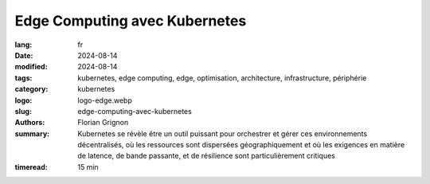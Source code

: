 Edge Computing avec Kubernetes
##############################

:lang: fr
:date: 2024-08-14
:modified: 2024-08-14
:tags: kubernetes, edge computing, edge, optimisation, architecture, infrastructure, périphérie
:category: kubernetes
:logo: logo-edge.webp
:slug: edge-computing-avec-kubernetes
:authors: Florian Grignon
:summary: Kubernetes se révèle être un outil puissant pour orchestrer et gérer ces environnements décentralisés, où les ressources sont dispersées géographiquement et où les exigences en matière de latence, de bande passante, et de résilience sont particulièrement critiques
:timeread: 15 min

.. raw:: html

  <section class="relative md:py-24 py-16"><!-- Section Auteur -->
    <div class="container relative">
      <div class="grid grid-cols-1 grid-rows-1">
        <h6 class="text-teal-500 text-sm font-semibold uppercase mb-2">Florian Grignon, le 14/08/2024</h6>
        <h3 class="font-semibold text-2xl leading-normal mb-4">Edge Computing avec Kubernetes</h3>

        <p class="text-justify text-lg text-400">L'Edge Computing, ou informatique en périphérie, est une approche décentralisée du traitement des données, où le calcul et le stockage sont effectués au plus près de la source de production des données, plutôt que dans un centre de données centralisé. Cette architecture permet de réduire la latence, d'améliorer la réactivité des applications, et de gérer les données de manière plus efficace localement, avant de les transférer éventuellement vers un cloud centralisé pour un traitement approfondi ou un stockage à long terme. En rapprochant la puissance de calcul des utilisateurs finaux, l'Edge Computing est particulièrement adapté aux environnements nécessitant une prise de décision en temps réel, tels que l'Internet des objets (IoT), les véhicules autonomes, ou encore les systèmes industriels intelligents.</p>
      </div>
    </div><!--end container-->
  </section>

  <section class="relative md:py-24 py-16 bg-slate-50 dark:bg-slate-800" id="services">
      <div class="container relative">
          <div class="grid grid-cols-1 pb-6 text-center">
              <h3 class="font-semibold text-2xl leading-normal mb-4">L'un des principaux avantages du Edge Computing réside dans sa capacité à réduire la latence en traitant les données localement</h3>
          </div>
      </div>
  </section>

  <section class="relative md:py-24 py-16">
    <div class="container relative">
      <div class="grid grid-cols-1 grid-rows-1">
        <p class="text-justify text-lg text-400">Netflix a été l'une des premières entreprises à mettre en place des points de présence chez les fournisseurs d'accès Internet (FAI), stockant ainsi les films et séries au plus près des utilisateurs. Cette stratégie a permis une lecture optimale des contenus par les utilisateurs du monde entier. Sans aller jusqu'à déployer des points de présence au sein des FAI, ce qui n'est pas accessible à toutes les entreprises, l'architecture Edge Computing peut être réalisée sur plusieurs zones géographiques au sein de votre fournisseur d'infrastructure. Dans ce contexte, Kubernetes se révèle être un outil puissant pour orchestrer et gérer ces environnements décentralisés, où les ressources sont dispersées géographiquement et où les exigences en matière de latence, de bande passante, et de résilience sont particulièrement critiques.</p>

        <p class="text-justify text-lg text-400">L'un des principaux avantages du Edge Computing réside dans sa capacité à réduire la latence en traitant les données localement. Dans des secteurs tels que l'IoT, les véhicules autonomes ou les réseaux de capteurs industriels, la rapidité de traitement est essentielle. En utilisant Kubernetes pour orchestrer ces environnements, les entreprises peuvent déployer des microservices et des applications conteneurisées directement en périphérie du réseau. Cette approche permet non seulement de réduire les temps de réponse, mais aussi d'optimiser l'utilisation de la bande passante en évitant l'envoi de volumes massifs de données vers des centres de données centraux.</p>
        <p class="text-justify text-lg text-400">Kubernetes offre également une grande flexibilité pour le déploiement et la gestion des applications sur des infrastructures hétérogènes, typiques des environnements Edge. Que les ressources disponibles se trouvent sur des serveurs locaux, des dispositifs IoT, ou même des petits datacentres régionaux, Kubernetes permet de maintenir une homogénéité dans la gestion et l'orchestration des conteneurs. Cette standardisation facilite la scalabilité horizontale, essentielle dans le contexte du Edge, où la capacité de réponse doit s'adapter rapidement aux fluctuations de la demande.</p>
        <p class="text-justify text-lg text-400">Enfin, Kubernetes renforce la résilience des infrastructures Edge en assurant une gestion autonome des défaillances. En déployant des applications sur plusieurs nœuds en périphérie, Kubernetes garantit la continuité des services, même en cas de panne d'un des nœuds. Cette tolérance aux pannes est cruciale pour les applications critiques, qui ne peuvent se permettre de temps d'arrêt, comme dans la gestion des urgences ou les opérations industrielles.</p>
      </div>
    </div><!--end container-->
  </section>

  <section class="relative md:py-24 py-16"><!-- Section Auteur -->
    <div class="container relative">
      <div class="grid md:grid-cols-12 md:grid-rows-1 md:grid-rows-1 grid-cols-3 grid-rows-2 items-center gap-6">
        <div class="row-start-2 col-start-2 md:col-span-4 md:row-start-1">
          <div class="lg:me-8">
            <div class="relative">
              <img src="/images/logo-kubeedge.png" class="rounded-full shadow dark:shadow-gray-700" alt="">
            </div>
          </div>
        </div>

        <div class="row-start-1 col-span-3 md:col-span-8 md:row-start-1">
          <div class="lg:ms-8">
            <p class="text-justify text-lg text-400">L'implémentation du Edge Computing avec Kubernetes peut prendre plusieurs formes, en fonction des besoins spécifiques de l'entreprise et de l'architecture sous-jacente. Les approches les plus répandues incluent la distribution de la charge de travail sur plusieurs clusters Kubernetes, l'extension d'un cluster Kubernetes vers les périphéries du réseau, la fédération de plusieurs clusters, ou bien l'utilisation de plateformes clés en main dédiées au Edge, telles qu'<a class="text-slate-400" href="https://lfedge.org/projects/open-horizon/">Open Horizon</a> ou <a class="text-slate-400" href="https://kubeedge.io/">KubeEdge</a>.</p>
          </div>
        </div>
      </div>
    </div><!--end container-->
  </section><!--end section auteur-->

  <section class="relative md:py-24 py-16">
    <div class="container relative">
      <div class="grid grid-cols-1 grid-rows-1">
        <p class="text-justify text-lg text-400">La manière la plus directe de faire du Edge est de déployer des points de présence sous forme de clusters Kubernetes en périphérie, répartis sur différents sites, chacun étant autonome mais interconnecté. Cette configuration est idéale pour les environnements où chaque site Edge a des exigences spécifiques en termes de traitement des données, mais où une certaine coordination entre les sites est nécessaire.</p>
        <p class="text-justify text-lg text-400">Une autre approche consiste à étendre un cluster Kubernetes centralisé vers les périphéries du réseau, en utilisant des nœuds distants pour exécuter des charges de travail spécifiques au Edge. Cette fonctionnalité de répartition de la charge de travail selon des règles métier est déjà implémentée et documentée dans Kubernetes. Cette méthode permet de centraliser la gestion tout en déployant des services spécifiques là où ils sont le plus nécessaires.</p>
        <p class="text-justify text-lg text-400">La fédération de clusters est un cas particulier de gestion de plusieurs clusters Kubernetes. Kubernetes permet de gérer plusieurs clusters distribués comme une seule entité cohérente. Cette approche est particulièrement efficace pour orchestrer des déploiements multi-régionaux, où les applications doivent être disponibles et réactives dans plusieurs emplacements géographiques.</p>
        <p class="text-justify text-lg text-400">De nombreuses entreprises intègrent Kubernetes avec des plateformes Edge spécialisées telles qu'<a class="text-slate-400" href="https://lfedge.org/projects/open-horizon/">Open Horizon</a> ou <a class="text-slate-400" href="https://kubeedge.io/">KubeEdge</a>, conçues pour faciliter le déploiement et la gestion des applications sur des infrastructures distribuées. Ces plateformes ajoutent des fonctionnalités spécifiques pour gérer les contraintes du Edge, comme la gestion intermittente de la connectivité réseau ou l'intégration avec des dispositifs IoT.</p>
      </div>
    </div>
  </section>

  <section class="relative md:py-24 py-16 bg-slate-50 dark:bg-slate-800" id="services">
      <div class="container relative">
          <div class="grid grid-cols-1 pb-6 text-center">
              <h3 class="font-semibold text-2xl leading-normal mb-4">Kubernetes se révèle être un outil puissant pour orchestrer et gérer ces environnements décentralisés, où les ressources sont dispersées géographiquement et où les exigences en matière de latence, de bande passante, et de résilience sont particulièrement critiques</h3>
          </div>
      </div>
  </section>

  <section class="relative md:py-24 py-16">
    <div class="container relative">
      <div class="grid grid-cols-1 grid-rows-1">
        <p class="text-justify text-lg text-400">Si vous disposez des ressources en interne, il est également possible de développer une solution Edge à partir de Kubernetes. Cependant, si vous en êtes à ce stade, il est probable que ce livre ne vous apporte plus de nouvelles connaissances.</p>
        <p class="text-justify text-lg text-400">Le Edge Computing avec Kubernetes ouvre la voie à des architectures plus réactives, résilientes et flexibles, répondant aux exigences croissantes des entreprises modernes en matière de traitement des données en temps réel. L'implémentation de Kubernetes dans des environnements Edge permet non seulement de tirer parti des avantages du Edge Computing, mais aussi de standardiser et d'uniformiser la gestion des ressources à travers des infrastructures dispersées, tout en maintenant une cohérence opérationnelle à l'échelle mondiale.</p>
      </div>
    </div><!--end container-->
  </section><!--end section auteur-->
